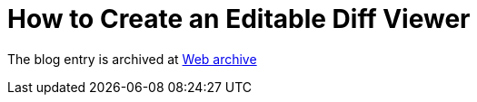 ////
     Licensed to the Apache Software Foundation (ASF) under one
     or more contributor license agreements.  See the NOTICE file
     distributed with this work for additional information
     regarding copyright ownership.  The ASF licenses this file
     to you under the Apache License, Version 2.0 (the
     "License"); you may not use this file except in compliance
     with the License.  You may obtain a copy of the License at

       http://www.apache.org/licenses/LICENSE-2.0

     Unless required by applicable law or agreed to in writing,
     software distributed under the License is distributed on an
     "AS IS" BASIS, WITHOUT WARRANTIES OR CONDITIONS OF ANY
     KIND, either express or implied.  See the License for the
     specific language governing permissions and limitations
     under the License.
////
= How to Create an Editable Diff Viewer 
:page-layout: page
:jbake-tags: community
:jbake-status: published
:keywords: blog entry how_to_create_an_editable
:description: blog entry how_to_create_an_editable
:toc: left
:toclevels: 4
:toc-title: 


The blog entry is archived at link:https://web.archive.org/web/20170314081208/https://blogs.oracle.com/geertjan/entry/how_to_create_an_editable[Web archive]

